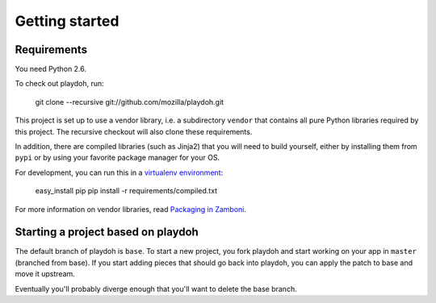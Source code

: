 Getting started
===============

Requirements
------------

You need Python 2.6.

To check out playdoh, run:

    git clone --recursive git://github.com/mozilla/playdoh.git

This project is set up to use a vendor library, i.e. a subdirectory ``vendor``
that contains all pure Python libraries required by this project. The recursive
checkout will also clone these requirements.

In addition, there are compiled libraries (such as Jinja2) that you will need
to build yourself, either by installing them from ``pypi`` or by using your
favorite package manager for your OS.

For development, you can run this in a `virtualenv environment`_:

    easy_install pip
    pip install -r requirements/compiled.txt

For more information on vendor libraries, read `Packaging in Zamboni`_.

.. _virtualenv environment: http://pypi.python.org/pypi/virtualenv
.. _packaging in Zamboni: http://jbalogh.github.com/zamboni/topics/packages/


Starting a project based on playdoh
-----------------------------------
The default branch of playdoh is ``base``. To start a new project, you fork
playdoh and start working on your app in ``master`` (branched from base). If
you start adding pieces that should go back into playdoh, you can apply the
patch to base and move it upstream.

Eventually you'll probably diverge enough that you'll want to delete the base
branch.
